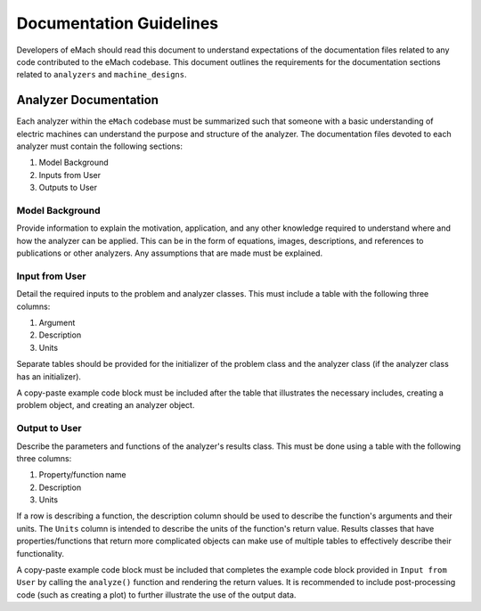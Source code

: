 Documentation Guidelines
-------------------------------------------

Developers of eMach should read this document to understand expectations of the documentation files related to any code contributed to the eMach 
codebase. This document outlines the requirements for the documentation sections related to ``analyzers`` and ``machine_designs``.

Analyzer Documentation
++++++++++++++++++++++++++++++++++++++++++++

Each analyzer within the ``eMach`` codebase must be summarized such that someone with a basic understanding of electric machines can understand the
purpose and structure of the analyzer. The documentation files devoted to each analyzer must contain the following sections:

1. Model Background
2. Inputs from User
3. Outputs to User

Model Background
*******************************************

Provide information to explain the motivation, application, and any other knowledge required to understand
where and how the analyzer can be applied. This can be in the form of equations, images, descriptions, and references to publications or other analyzers. Any 
assumptions that are made must be explained.

Input from User
*******************************************

Detail the required inputs to the problem and analyzer classes. This must include a table with the following three columns:

1. Argument
2. Description
3. Units

Separate tables should be provided for the initializer of the problem class and the analyzer class (if the analyzer class has an initializer). 

A copy-paste example code block must be included after the table that illustrates the necessary includes, creating a problem object, and creating an analyzer object. 

Output to User
*******************************************

Describe the parameters and functions of the analyzer's results class. This must be done using a table with the following three columns:

1. Property/function name
2. Description
3. Units

If a row is describing a function, the description column should be used to describe the function's arguments and their units. 
The ``Units`` column is intended to describe the units of the function's return value. 
Results classes that have properties/functions that return more complicated objects can make use of multiple tables to effectively describe their functionality.

A copy-paste example code block must be included that completes the example code block provided in ``Input from User`` by calling the ``analyze()`` 
function and rendering the return values. It is recommended to include post-processing code (such as creating a plot) to further illustrate the use of the output data.